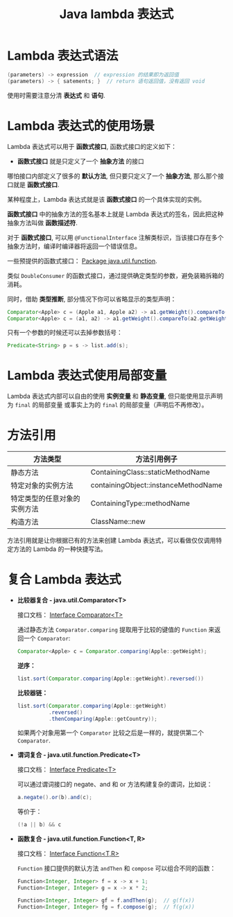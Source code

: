 #+TITLE:      Java lambda 表达式

* 目录                                                    :TOC_4_gh:noexport:
- [[#lambda-表达式语法][Lambda 表达式语法]]
- [[#lambda-表达式的使用场景][Lambda 表达式的使用场景]]
- [[#lambda-表达式使用局部变量][Lambda 表达式使用局部变量]]
- [[#方法引用][方法引用]]
- [[#复合-lambda-表达式][复合 Lambda 表达式]]

* Lambda 表达式语法
  #+BEGIN_SRC java
    (parameters) -> expression  // expression 的结果即为返回值
    (parameters) -> { satements; }  // return 语句返回值，没有返回 void
  #+END_SRC

  使用时需要注意分清 *表达式* 和 *语句*.

* Lambda 表达式的使用场景
  Lambda 表达式可以用于 *函数式接口*, 函数式接口的定义如下：

  + *函数式接口* 就是只定义了一个 *抽象方法* 的接口

  哪怕接口内部定义了很多的 *默认方法*, 但只要只定义了一个 *抽象方法*, 那么那个接口就是 *函数式接口*.

  某种程度上，Lambda 表达式就是该 *函数式接口* 的一个具体实现的实例。

  *函数式接口* 中的抽象方法的签名基本上就是 Lambda 表达式的签名，因此把这种抽象方法叫做 *函数描述符*.

  对于 *函数式接口*, 可以用 ~@FunctionalInterface~ 注解类标识，当该接口存在多个抽象方法时，编译时编译器将返回一个错误信息。

  一些预提供的函数式接口： [[https://docs.oracle.com/javase/8/docs/api/java/util/function/package-summary.html][Package java.util.function]].

  类似 ~DoubleConsumer~ 的函数式接口，通过提供确定类型的参数，避免装箱拆箱的消耗。

  同时，借助 *类型推断*, 部分情况下你可以省略显示的类型声明：
  #+BEGIN_SRC java
    Comparator<Apple> c = (Apple a1, Apple a2) -> a1.getWeight().compareTo(a2.getWeight());
    Comparator<Apple> c = (a1, a2) -> a1.getWeight().compareTo(a2.getWeight());
  #+END_SRC

  只有一个参数的时候还可以去掉参数括号：
  #+BEGIN_SRC java
    Predicate<String> p = s -> list.add(s);
  #+END_SRC

* Lambda 表达式使用局部变量
  Lambda 表达式内部可以自由的使用 *实例变量* 和 *静态变量*, 但只能使用显示声明为 ~final~ 的局部变量
  或事实上为的 ~final~ 的局部变量（声明后不再修改）。

* 方法引用
  |------------------------------+--------------------------------------|
  | 方法类型                     | 方法引用例子                         |
  |------------------------------+--------------------------------------|
  | 静态方法                     | ContainingClass::staticMethodName    |
  | 特定对象的实例方法           | containingObject::instanceMethodName |
  | 特定类型的任意对象的实例方法 | ContainingType::methodName           |
  | 构造方法                     | ClassName::new                       |
  |------------------------------+--------------------------------------|

  方法引用就是让你根据已有的方法来创建 Lambda 表达式，可以看做仅仅调用特定方法的 Lambda 的一种快捷写法。

* 复合 Lambda 表达式
  + *比较器复合 - java.util.Comparator<T>*

    接口文档： [[https://docs.oracle.com/javase/8/docs/api/java/util/Comparator.html][Interface Comparator<T>]]

    通过静态方法 ~Comparator.comparing~ 提取用于比较的键值的 ~Function~ 来返回一个 ~Comparator~:
    #+BEGIN_SRC java
      Comparator<Apple> c = Comparator.comparing(Apple::getWeight);
    #+END_SRC

    *逆序：*
    #+BEGIN_SRC java
      list.sort(Comparator.comparing(Apple::getWeight).reversed())
    #+END_SRC

    *比较器链：*
    #+BEGIN_SRC java
      list.sort(Comparator.comparing(Apple::getWeight)
                .reversed()
                .thenComparing(Apple::getCountry));

    #+END_SRC

    如果两个对象用第一个 ~Comparator~ 比较之后是一样的，就提供第二个 ~Comparator~.

  + *谓词复合 - java.util.function.Predicate<T>*

    接口文档： [[https://docs.oracle.com/javase/8/docs/api/java/util/function/Predicate.html][Interface Predicate<T>]]
    
    可以通过谓词接口的 negate、and 和 or 方法构建复杂的谓词，比如说：
    #+BEGIN_SRC java
      a.negate().or(b).and(c);
    #+END_SRC

    等价于：
    #+BEGIN_SRC java
      (!a || b) && c
    #+END_SRC

  + *函数复合 - java.util.function.Function<T, R>*

    接口文档： [[https://docs.oracle.com/javase/8/docs/api/java/util/function/Function.html][Interface Function<T,R>]]

    ~Function~ 接口提供的默认方法 ~andThen~ 和 ~compose~ 可以组合不同的函数：
    #+BEGIN_SRC java
      Function<Integer, Integer> f = x -> x + 1;
      Function<Integer, Integer> g = x -> x * 2;

      Function<Integer, Integer> gf = f.andThen(g);  // g(f(x))
      Function<Integer, Integer> fg = f.compose(g);  // f(g(x))
    #+END_SRC

